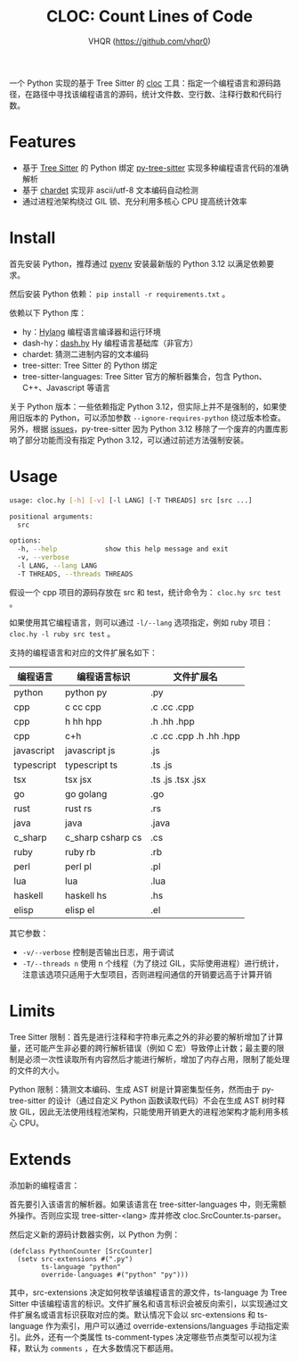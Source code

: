 #+TITLE: CLOC: Count Lines of Code
#+AUTHOR: VHQR (https://github.com/vhqr0)
#+OPTIONS: toc:nil ^:nil date:nil
#+LATEX_COMPILER: xelatex
#+LATEX_CLASS: article
#+LATEX_HEADER: \usepackage{ctex}
#+LATEX_HEADER: \usepackage{geometry}
#+LATEX_HEADER: \geometry{a4paper,scale=0.9}

一个 Python 实现的基于 Tree Sitter 的 [[https:github.com/AlDanial/cloc][cloc]] 工具：指定一个编程语言和源码路径，在路径中寻找该编程语言的源码，统计文件数、空行数、注释行数和代码行数。

* Features

- 基于 [[https:github.com/tree-sitter][Tree Sitter]] 的 Python 绑定 [[https:github.com/tree-sitter/py-tree-sitter][py-tree-sitter]] 实现多种编程语言代码的准确解析
- 基于 [[https:github.com/chardet/chardet][chardet]] 实现非 ascii/utf-8 文本编码自动检测
- 通过进程池架构绕过 GIL 锁、充分利用多核心 CPU 提高统计效率

* Install

首先安装 Python，推荐通过 [[https:github.com/pyenv/pyenv][pyenv]] 安装最新版的 Python 3.12 以满足依赖要求。

然后安装 Python 依赖： =pip install -r requirements.txt= 。

依赖以下 Python 库：

- hy：[[http:hylang.org][Hylang]] 编程语言编译器和运行环境
- dash-hy：[[https:github.com/vhqr0/dash.hy][dash.hy]] Hy 编程语言基础库（非官方）
- chardet: 猜测二进制内容的文本编码
- tree-sitter: Tree Sitter 的 Python 绑定
- tree-sitter-languages: Tree Sitter 官方的解析器集合，包含 Python、C++、Javascript 等语言


关于 Python 版本：一些依赖指定 Python 3.12，但实际上并不是强制的，如果使用旧版本的 Python，可以添加参数 =--ignore-requires-python= 绕过版本检查。另外，根据 [[https:github.com/tree-sitter/py-tree-sitter/issues/209][issues]]，py-tree-sitter 因为 Python 3.12 移除了一个废弃的内置库影响了部分功能而没有指定 Python 3.12，可以通过前述方法强制安装。

* Usage

#+begin_src bash
  usage: cloc.hy [-h] [-v] [-l LANG] [-T THREADS] src [src ...]

  positional arguments:
    src

  options:
    -h, --help            show this help message and exit
    -v, --verbose
    -l LANG, --lang LANG
    -T THREADS, --threads THREADS
#+end_src

假设一个 cpp 项目的源码存放在 src 和 test，统计命令为： =cloc.hy src test= 。

如果使用其它编程语言，则可以通过 =-l/--lang= 选项指定，例如 ruby 项目： =cloc.hy -l ruby src test= 。

支持的编程语言和对应的文件扩展名如下：

| 编程语言    | 编程语言标识         | 文件扩展名               |
|------------+---------------------+-------------------------|
| python     | python py           | .py                     |
| cpp        | c cc cpp            | .c .cc .cpp             |
| cpp        | h hh hpp            | .h .hh .hpp             |
| cpp        | c+h                 | .c .cc .cpp .h .hh .hpp |
| javascript | javascript js       | .js                     |
| typescript | typescript ts       | .ts .js                 |
| tsx        | tsx jsx             | .ts .js .tsx .jsx       |
| go         | go golang           | .go                     |
| rust       | rust rs             | .rs                     |
| java       | java                | .java                   |
| c_sharp    | c_sharp csharp cs   | .cs                     |
| ruby       | ruby rb             | .rb                     |
| perl       | perl pl             | .pl                     |
| lua        | lua                 | .lua                    |
| haskell    | haskell hs          | .hs                     |
| elisp      | elisp el            | .el                     |

其它参数：

- =-v/--verbose= 控制是否输出日志，用于调试
- =-T/--threads n= 使用 n 个线程（为了绕过 GIL，实际使用进程）进行统计，注意该选项只适用于大型项目，否则进程间通信的开销要远高于计算开销


* Limits

Tree Sitter 限制：首先是进行注释和字符串元素之外的非必要的解析增加了计算量，还可能产生非必要的跨行解析错误（例如 C 宏）导致停止计数；最主要的限制是必须一次性读取所有内容然后才能进行解析，增加了内存占用，限制了能处理的文件的大小。

Python 限制：猜测文本编码、生成 AST 树是计算密集型任务，然而由于 py-tree-sitter 的设计（通过自定义 Python 函数读取代码）不会在生成 AST 树时释放 GIL，因此无法使用线程池架构，只能使用开销更大的进程池架构才能利用多核心 CPU。

* Extends

添加新的编程语言：

首先要引入该语言的解析器。如果该语言在 tree-sitter-languages 中，则无需额外操作。否则应实现 tree-sitter-<lang> 库并修改 cloc.SrcCounter.ts-parser。

然后定义新的源码计数器实例，以 Python 为例：

#+begin_src hy
  (defclass PythonCounter [SrcCounter]
    (setv src-extensions #(".py")
          ts-language "python"
          override-languages #("python" "py")))
#+end_src

其中，src-extensions 决定如何枚举该编程语言的源文件，ts-language 为 Tree Sitter 中该编程语言的标识。文件扩展名和语言标识会被反向索引，以实现通过文件扩展名或语言标识获取对应的类。默认情况下会以 src-extensions 和 ts-language 作为索引，用户可以通过 override-extensions/languages 手动指定索引。此外，还有一个类属性 ts-comment-types 决定哪些节点类型可以视为注释，默认为 =comments= ，在大多数情况下都适用。
